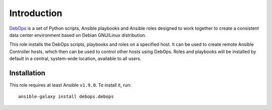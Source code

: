 Introduction
============

`DebOps <http://www.debops.org/>`_ is a set of Python scripts, Ansible
playbooks and Ansible roles designed to work together to create a consistent
data center environment based on Debian GNU/Linux distribution.

This role installs the DebOps scripts, playbooks and roles on a specified host.
It can be used to create remote Ansible Controller hosts, which then can be
used to control other hosts using DebOps. Roles and playbooks will be installed
by default in a central, system-wide location, available to all users.

Installation
~~~~~~~~~~~~

This role requires at least Ansible ``v1.9.0``. To install it, run::

    ansible-galaxy install debops.debops

..
 Local Variables:
 mode: rst
 ispell-local-dictionary: "american"
 End:
